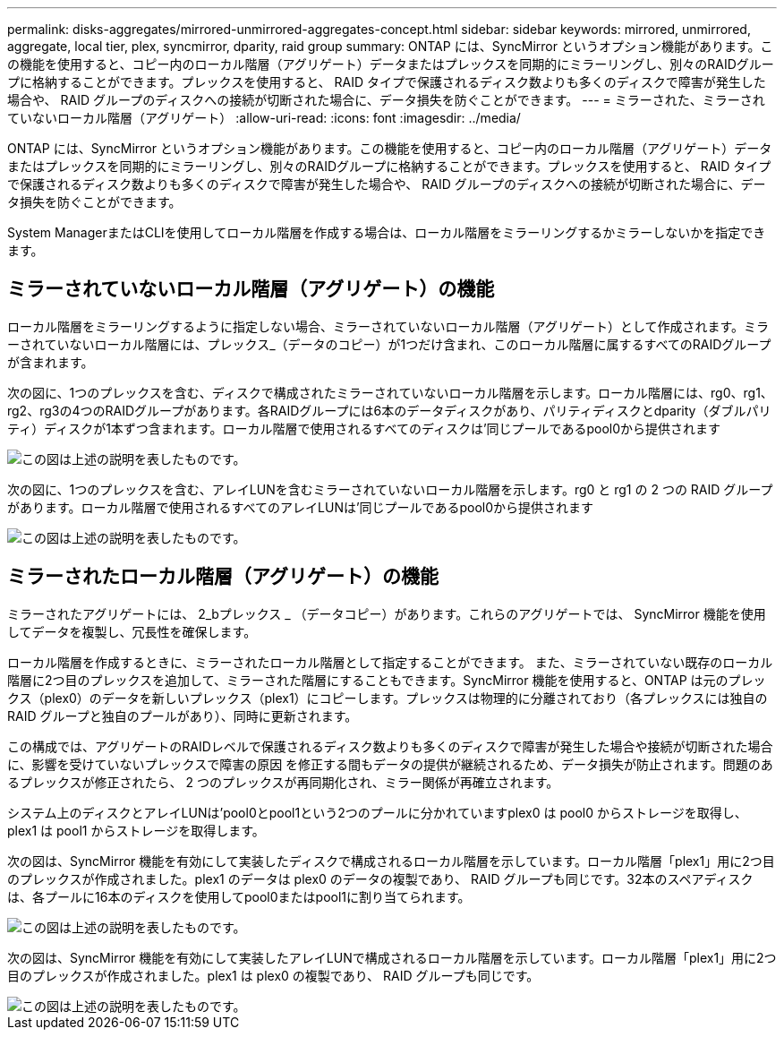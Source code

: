 ---
permalink: disks-aggregates/mirrored-unmirrored-aggregates-concept.html 
sidebar: sidebar 
keywords: mirrored, unmirrored, aggregate, local tier, plex, syncmirror, dparity, raid group 
summary: ONTAP には、SyncMirror というオプション機能があります。この機能を使用すると、コピー内のローカル階層（アグリゲート）データまたはプレックスを同期的にミラーリングし、別々のRAIDグループに格納することができます。プレックスを使用すると、 RAID タイプで保護されるディスク数よりも多くのディスクで障害が発生した場合や、 RAID グループのディスクへの接続が切断された場合に、データ損失を防ぐことができます。 
---
= ミラーされた、ミラーされていないローカル階層（アグリゲート）
:allow-uri-read: 
:icons: font
:imagesdir: ../media/


[role="lead"]
ONTAP には、SyncMirror というオプション機能があります。この機能を使用すると、コピー内のローカル階層（アグリゲート）データまたはプレックスを同期的にミラーリングし、別々のRAIDグループに格納することができます。プレックスを使用すると、 RAID タイプで保護されるディスク数よりも多くのディスクで障害が発生した場合や、 RAID グループのディスクへの接続が切断された場合に、データ損失を防ぐことができます。

System ManagerまたはCLIを使用してローカル階層を作成する場合は、ローカル階層をミラーリングするかミラーしないかを指定できます。



== ミラーされていないローカル階層（アグリゲート）の機能

ローカル階層をミラーリングするように指定しない場合、ミラーされていないローカル階層（アグリゲート）として作成されます。ミラーされていないローカル階層には、プレックス_（データのコピー）が1つだけ含まれ、このローカル階層に属するすべてのRAIDグループが含まれます。

次の図に、1つのプレックスを含む、ディスクで構成されたミラーされていないローカル階層を示します。ローカル階層には、rg0、rg1、rg2、rg3の4つのRAIDグループがあります。各RAIDグループには6本のデータディスクがあり、パリティディスクとdparity（ダブルパリティ）ディスクが1本ずつ含まれます。ローカル階層で使用されるすべてのディスクは'同じプールであるpool0から提供されます

image::../media/drw-plexum-scrn-en-noscale.gif[この図は上述の説明を表したものです。]

次の図に、1つのプレックスを含む、アレイLUNを含むミラーされていないローカル階層を示します。rg0 と rg1 の 2 つの RAID グループがあります。ローカル階層で使用されるすべてのアレイLUNは'同じプールであるpool0から提供されます

image::../media/unmirrored-aggregate-with-array-luns.gif[この図は上述の説明を表したものです。]



== ミラーされたローカル階層（アグリゲート）の機能

ミラーされたアグリゲートには、 2_bプレックス _ （データコピー）があります。これらのアグリゲートでは、 SyncMirror 機能を使用してデータを複製し、冗長性を確保します。

ローカル階層を作成するときに、ミラーされたローカル階層として指定することができます。  また、ミラーされていない既存のローカル階層に2つ目のプレックスを追加して、ミラーされた階層にすることもできます。SyncMirror 機能を使用すると、ONTAP は元のプレックス（plex0）のデータを新しいプレックス（plex1）にコピーします。プレックスは物理的に分離されており（各プレックスには独自の RAID グループと独自のプールがあり）、同時に更新されます。

この構成では、アグリゲートのRAIDレベルで保護されるディスク数よりも多くのディスクで障害が発生した場合や接続が切断された場合に、影響を受けていないプレックスで障害の原因 を修正する間もデータの提供が継続されるため、データ損失が防止されます。問題のあるプレックスが修正されたら、 2 つのプレックスが再同期化され、ミラー関係が再確立されます。

システム上のディスクとアレイLUNは'pool0とpool1という2つのプールに分かれていますplex0 は pool0 からストレージを取得し、 plex1 は pool1 からストレージを取得します。

次の図は、SyncMirror 機能を有効にして実装したディスクで構成されるローカル階層を示しています。ローカル階層「plex1」用に2つ目のプレックスが作成されました。plex1 のデータは plex0 のデータの複製であり、 RAID グループも同じです。32本のスペアディスクは、各プールに16本のディスクを使用してpool0またはpool1に割り当てられます。

image::../media/drw-plexm-scrn-en-noscale.gif[この図は上述の説明を表したものです。]

次の図は、SyncMirror 機能を有効にして実装したアレイLUNで構成されるローカル階層を示しています。ローカル階層「plex1」用に2つ目のプレックスが作成されました。plex1 は plex0 の複製であり、 RAID グループも同じです。

image::../media/mirrored-aggregate-with-array-luns.gif[この図は上述の説明を表したものです。]
